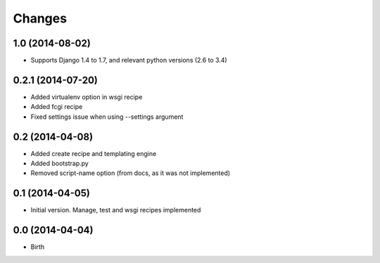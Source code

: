 Changes
=======

1.0 (2014-08-02)
----------------

- Supports Django 1.4 to 1.7, and relevant python versions (2.6 to 3.4)


0.2.1 (2014-07-20)
------------------

- Added virtualenv option in wsgi recipe
- Added fcgi recipe
- Fixed settings issue when using --settings argument


0.2 (2014-04-08)
----------------

- Added create recipe and templating engine
- Added bootstrap.py
- Removed script-name option (from docs, as it was not implemented)


0.1 (2014-04-05)
----------------

- Initial version. Manage, test and wsgi recipes implemented

0.0 (2014-04-04)
----------------

- Birth
